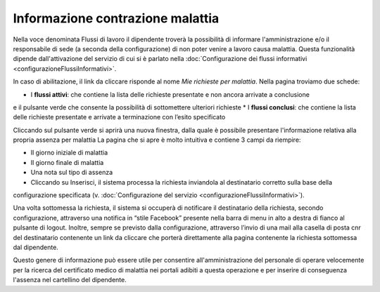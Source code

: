 Informazione contrazione malattia
=================================

Nella voce denominata Flussi di lavoro il dipendente troverà la possibilità di informare l'amministrazione e/o il 
responsabile di sede (a seconda della configurazione) di non poter venire a lavoro causa malattia.
Questa funzionalità dipende dall'attivazione del servizio di cui si è parlato nella 
:doc:`Configurazione dei flussi informativi <configurazioneFlussiInformativi>`.

In caso di abilitazione, il link da cliccare risponde al nome *Mie richieste per malattia*.
Nella pagina troviamo due schede:

* I **flussi attivi**: che contiene la lista delle richieste presentate e non ancora arrivate a conclusione 
e il pulsante verde che consente la possibilità di sottomettere ulteriori richieste 
* I **flussi conclusi**: che contiene la lista delle richieste presentate e arrivate a terminazione con l’esito specificato

Cliccando sul pulsante verde si aprirà una nuova finestra, dalla quale è possibile presentare l'informazione
relativa alla propria assenza per malattia
La pagina che si apre è molto intuitiva e contiene 3 campi da riempire:

* Il giorno iniziale di malattia
* Il giorno finale di malattia
* Una nota sul tipo di assenza
* Cliccando su Inserisci, il sistema processa la richiesta inviandola al destinatario corretto sulla base della 
configurazione specificata (v. :doc:`Configurazione del servizio <configurazioneFlussiInformativi>`).

Una volta sottomessa la richiesta, il sistema si occuperà di notificare il destinatario della richiesta, 
secondo configurazione, attraverso una notifica in “stile Facebook” presente nella barra di menu in alto a destra 
di fianco al pulsante di logout. 
Inoltre, sempre se previsto dalla configurazione, attraverso l’invio di una mail alla casella di posta cnr del 
destinatario contenente un link da cliccare che porterà direttamente alla pagina contenente la richiesta 
sottomessa dal dipendente.

Questo genere di informazione può essere utile per consentire all'amministrazione del personale di operare velocemente 
per la ricerca del certificato medico di malattia nei portali adibiti a questa operazione e per inserire di conseguenza
l'assenza nel cartellino del dipendente.

